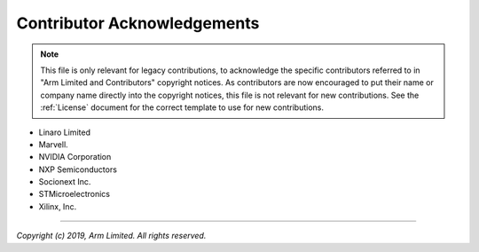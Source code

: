 Contributor Acknowledgements
============================

.. note::
   This file is only relevant for legacy contributions, to acknowledge the
   specific contributors referred to in "Arm Limited and Contributors" copyright
   notices. As contributors are now encouraged to put their name or company name
   directly into the copyright notices, this file is not relevant for new
   contributions. See the :ref:`License` document for the correct template to
   use for new contributions.

- Linaro Limited
- Marvell.
- NVIDIA Corporation
- NXP Semiconductors
- Socionext Inc.
- STMicroelectronics
- Xilinx, Inc.

--------------

*Copyright (c) 2019, Arm Limited. All rights reserved.*
